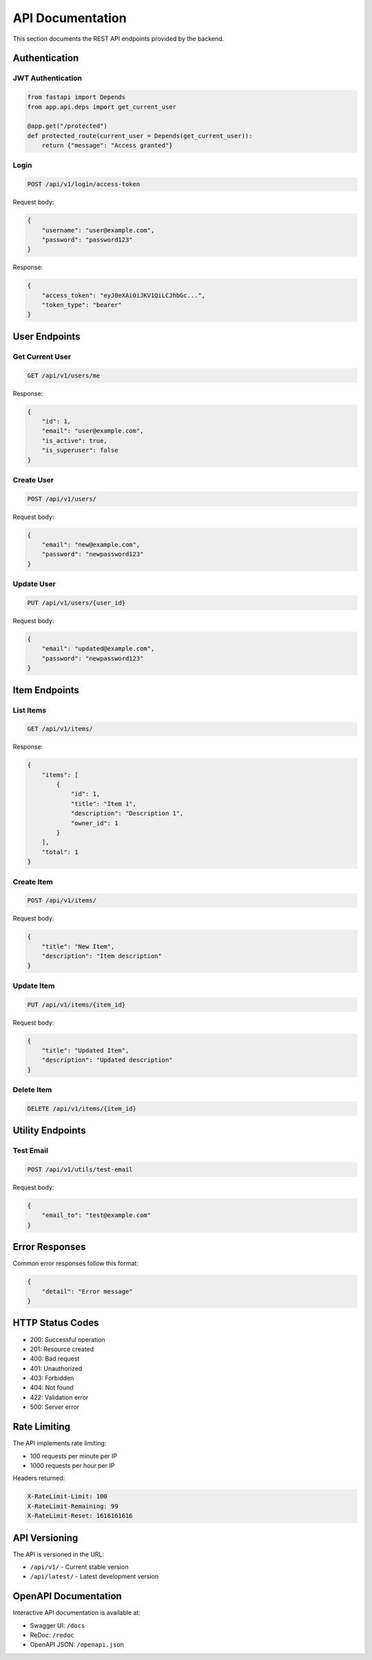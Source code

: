 API Documentation
=================

This section documents the REST API endpoints provided by the backend.

Authentication
--------------

JWT Authentication
~~~~~~~~~~~~~~~~~~

.. code-block:: python

    from fastapi import Depends
    from app.api.deps import get_current_user

    @app.get("/protected")
    def protected_route(current_user = Depends(get_current_user)):
        return {"message": "Access granted"}

Login
~~~~~

.. code-block:: text

    POST /api/v1/login/access-token

Request body:

.. code-block:: json

    {
        "username": "user@example.com",
        "password": "password123"
    }

Response:

.. code-block:: json

    {
        "access_token": "eyJ0eXAiOiJKV1QiLCJhbGc...",
        "token_type": "bearer"
    }

User Endpoints
--------------

Get Current User
~~~~~~~~~~~~~~~~

.. code-block:: text

    GET /api/v1/users/me

Response:

.. code-block:: json

    {
        "id": 1,
        "email": "user@example.com",
        "is_active": true,
        "is_superuser": false
    }

Create User
~~~~~~~~~~~

.. code-block:: text

    POST /api/v1/users/

Request body:

.. code-block:: json

    {
        "email": "new@example.com",
        "password": "newpassword123"
    }

Update User
~~~~~~~~~~~

.. code-block:: text

    PUT /api/v1/users/{user_id}

Request body:

.. code-block:: json

    {
        "email": "updated@example.com",
        "password": "newpassword123"
    }

Item Endpoints
--------------

List Items
~~~~~~~~~~

.. code-block:: text

    GET /api/v1/items/

Response:

.. code-block:: json

    {
        "items": [
            {
                "id": 1,
                "title": "Item 1",
                "description": "Description 1",
                "owner_id": 1
            }
        ],
        "total": 1
    }

Create Item
~~~~~~~~~~~

.. code-block:: text

    POST /api/v1/items/

Request body:

.. code-block:: json

    {
        "title": "New Item",
        "description": "Item description"
    }

Update Item
~~~~~~~~~~~

.. code-block:: text

    PUT /api/v1/items/{item_id}

Request body:

.. code-block:: json

    {
        "title": "Updated Item",
        "description": "Updated description"
    }

Delete Item
~~~~~~~~~~~

.. code-block:: text

    DELETE /api/v1/items/{item_id}

Utility Endpoints
-----------------

Test Email
~~~~~~~~~~

.. code-block:: text

    POST /api/v1/utils/test-email

Request body:

.. code-block:: json

    {
        "email_to": "test@example.com"
    }

Error Responses
---------------

Common error responses follow this format:

.. code-block:: json

    {
        "detail": "Error message"
    }

HTTP Status Codes
-----------------

* 200: Successful operation
* 201: Resource created
* 400: Bad request
* 401: Unauthorized
* 403: Forbidden
* 404: Not found
* 422: Validation error
* 500: Server error

Rate Limiting
-------------

The API implements rate limiting:

* 100 requests per minute per IP
* 1000 requests per hour per IP

Headers returned:

.. code-block:: text

    X-RateLimit-Limit: 100
    X-RateLimit-Remaining: 99
    X-RateLimit-Reset: 1616161616

API Versioning
--------------

The API is versioned in the URL:

* ``/api/v1/`` - Current stable version
* ``/api/latest/`` - Latest development version

OpenAPI Documentation
---------------------

Interactive API documentation is available at:

* Swagger UI: ``/docs``
* ReDoc: ``/redoc``
* OpenAPI JSON: ``/openapi.json``


